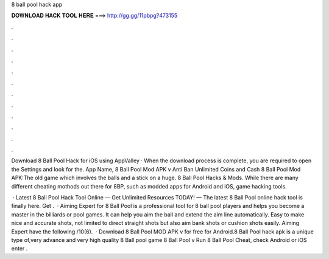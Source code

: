8 ball pool hack app



𝐃𝐎𝐖𝐍𝐋𝐎𝐀𝐃 𝐇𝐀𝐂𝐊 𝐓𝐎𝐎𝐋 𝐇𝐄𝐑𝐄 ===> http://gg.gg/11pbpg?473155



.



.



.



.



.



.



.



.



.



.



.



.

Download 8 Ball Pool Hack for iOS using AppValley · When the download process is complete, you are required to open the Settings and look for the. App Name, 8 Ball Pool Mod APK v Anti Ban Unlimited Coins and Cash 8 Ball Pool Mod APK:The old game which involves the balls and a stick on a huge. 8 Ball Pool Hacks & Mods. While there are many different cheating mothods out there for 8BP, such as modded apps for Android and iOS, game hacking tools.

 · Latest 8 Ball Pool Hack Tool Online — Get Unlimited Resources TODAY! — The latest 8 Ball Pool online hack tool is finally here. Get .  · Aiming Expert for 8 Ball Pool is a professional tool for 8 ball pool players and helps you become a master in the billiards or pool games. It can help you aim the ball and extend the aim line automatically. Easy to make nice and accurate shots, not limited to direct straight shots but also aim bank shots or cushion shots easily. Aiming Expert have the following /10(6).  · Download 8 Ball Pool MOD APK v for free for Android.8 Ball Pool hack apk is a unique type of,very advance and very high quality 8 Ball pool game 8 Ball Pool v Run 8 Ball Pool Cheat, check Android or iOS enter .
